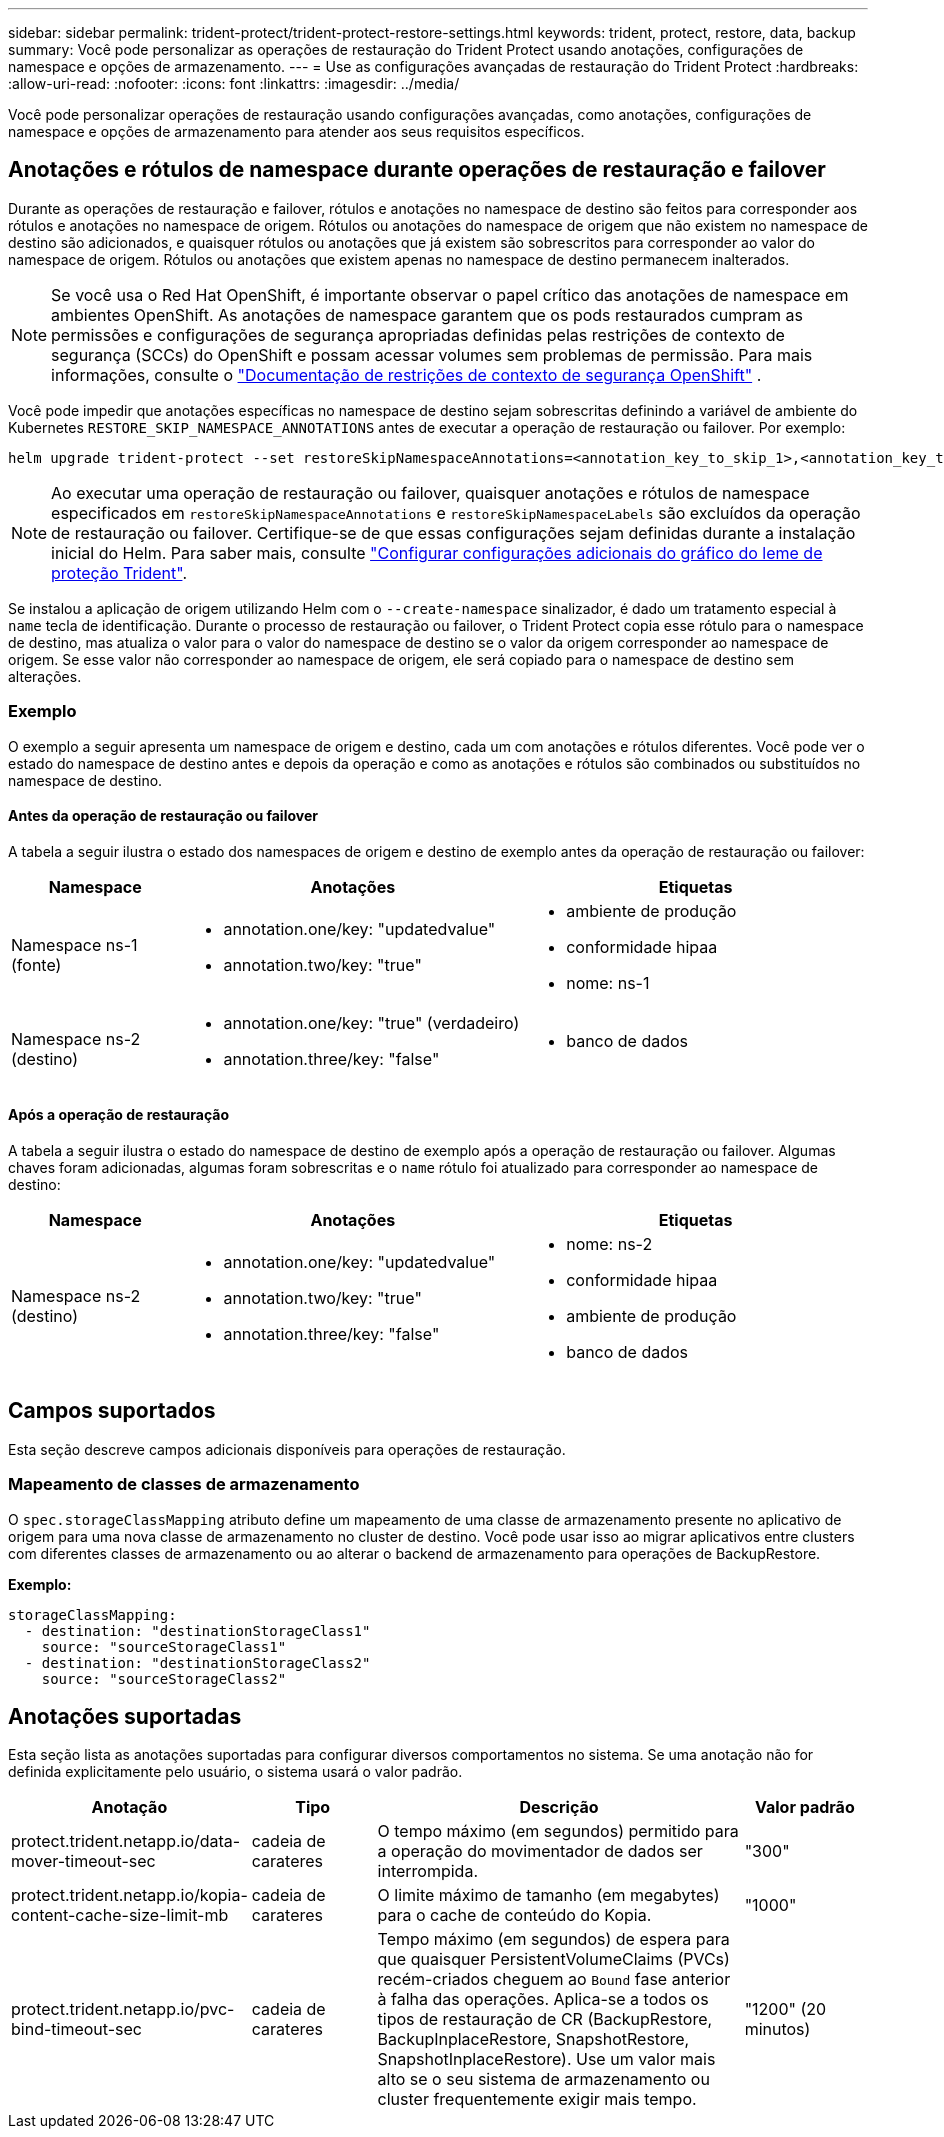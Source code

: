 ---
sidebar: sidebar 
permalink: trident-protect/trident-protect-restore-settings.html 
keywords: trident, protect, restore, data, backup 
summary: Você pode personalizar as operações de restauração do Trident Protect usando anotações, configurações de namespace e opções de armazenamento. 
---
= Use as configurações avançadas de restauração do Trident Protect
:hardbreaks:
:allow-uri-read: 
:nofooter: 
:icons: font
:linkattrs: 
:imagesdir: ../media/


[role="lead"]
Você pode personalizar operações de restauração usando configurações avançadas, como anotações, configurações de namespace e opções de armazenamento para atender aos seus requisitos específicos.



== Anotações e rótulos de namespace durante operações de restauração e failover

Durante as operações de restauração e failover, rótulos e anotações no namespace de destino são feitos para corresponder aos rótulos e anotações no namespace de origem. Rótulos ou anotações do namespace de origem que não existem no namespace de destino são adicionados, e quaisquer rótulos ou anotações que já existem são sobrescritos para corresponder ao valor do namespace de origem. Rótulos ou anotações que existem apenas no namespace de destino permanecem inalterados.


NOTE: Se você usa o Red Hat OpenShift, é importante observar o papel crítico das anotações de namespace em ambientes OpenShift.  As anotações de namespace garantem que os pods restaurados cumpram as permissões e configurações de segurança apropriadas definidas pelas restrições de contexto de segurança (SCCs) do OpenShift e possam acessar volumes sem problemas de permissão.  Para mais informações, consulte o https://docs.redhat.com/en/documentation/openshift_container_platform/4.19/html/authentication_and_authorization/managing-pod-security-policies["Documentação de restrições de contexto de segurança OpenShift"^] .

Você pode impedir que anotações específicas no namespace de destino sejam sobrescritas definindo a variável de ambiente do Kubernetes `RESTORE_SKIP_NAMESPACE_ANNOTATIONS` antes de executar a operação de restauração ou failover. Por exemplo:

[source, console]
----
helm upgrade trident-protect --set restoreSkipNamespaceAnnotations=<annotation_key_to_skip_1>,<annotation_key_to_skip_2> --reuse-values
----

NOTE: Ao executar uma operação de restauração ou failover, quaisquer anotações e rótulos de namespace especificados em `restoreSkipNamespaceAnnotations` e `restoreSkipNamespaceLabels` são excluídos da operação de restauração ou failover. Certifique-se de que essas configurações sejam definidas durante a instalação inicial do Helm. Para saber mais, consulte link:../trident-protect/trident-protect-customize-installation.html#configure-additional-trident-protect-helm-chart-settings["Configurar configurações adicionais do gráfico do leme de proteção Trident"].

Se instalou a aplicação de origem utilizando Helm com o `--create-namespace` sinalizador, é dado um tratamento especial à `name` tecla de identificação. Durante o processo de restauração ou failover, o Trident Protect copia esse rótulo para o namespace de destino, mas atualiza o valor para o valor do namespace de destino se o valor da origem corresponder ao namespace de origem. Se esse valor não corresponder ao namespace de origem, ele será copiado para o namespace de destino sem alterações.



=== Exemplo

O exemplo a seguir apresenta um namespace de origem e destino, cada um com anotações e rótulos diferentes. Você pode ver o estado do namespace de destino antes e depois da operação e como as anotações e rótulos são combinados ou substituídos no namespace de destino.



==== Antes da operação de restauração ou failover

A tabela a seguir ilustra o estado dos namespaces de origem e destino de exemplo antes da operação de restauração ou failover:

[cols="1,2a,2a"]
|===
| Namespace | Anotações | Etiquetas 


| Namespace ns-1 (fonte)  a| 
* annotation.one/key: "updatedvalue"
* annotation.two/key: "true"

 a| 
* ambiente de produção
* conformidade hipaa
* nome: ns-1




| Namespace ns-2 (destino)  a| 
* annotation.one/key: "true" (verdadeiro)
* annotation.three/key: "false"

 a| 
* banco de dados


|===


==== Após a operação de restauração

A tabela a seguir ilustra o estado do namespace de destino de exemplo após a operação de restauração ou failover. Algumas chaves foram adicionadas, algumas foram sobrescritas e o `name` rótulo foi atualizado para corresponder ao namespace de destino:

[cols="1,2a,2a"]
|===
| Namespace | Anotações | Etiquetas 


| Namespace ns-2 (destino)  a| 
* annotation.one/key: "updatedvalue"
* annotation.two/key: "true"
* annotation.three/key: "false"

 a| 
* nome: ns-2
* conformidade hipaa
* ambiente de produção
* banco de dados


|===


== Campos suportados

Esta seção descreve campos adicionais disponíveis para operações de restauração.



=== Mapeamento de classes de armazenamento

O `spec.storageClassMapping` atributo define um mapeamento de uma classe de armazenamento presente no aplicativo de origem para uma nova classe de armazenamento no cluster de destino.  Você pode usar isso ao migrar aplicativos entre clusters com diferentes classes de armazenamento ou ao alterar o backend de armazenamento para operações de BackupRestore.

*Exemplo:*

[source, yaml]
----
storageClassMapping:
  - destination: "destinationStorageClass1"
    source: "sourceStorageClass1"
  - destination: "destinationStorageClass2"
    source: "sourceStorageClass2"
----


== Anotações suportadas

Esta seção lista as anotações suportadas para configurar diversos comportamentos no sistema. Se uma anotação não for definida explicitamente pelo usuário, o sistema usará o valor padrão.

[cols="1,1,3,1"]
|===
| Anotação | Tipo | Descrição | Valor padrão 


| protect.trident.netapp.io/data-mover-timeout-sec | cadeia de carateres | O tempo máximo (em segundos) permitido para a operação do movimentador de dados ser interrompida. | "300" 


| protect.trident.netapp.io/kopia-content-cache-size-limit-mb | cadeia de carateres | O limite máximo de tamanho (em megabytes) para o cache de conteúdo do Kopia. | "1000" 


| protect.trident.netapp.io/pvc-bind-timeout-sec | cadeia de carateres | Tempo máximo (em segundos) de espera para que quaisquer PersistentVolumeClaims (PVCs) recém-criados cheguem ao `Bound` fase anterior à falha das operações.  Aplica-se a todos os tipos de restauração de CR (BackupRestore, BackupInplaceRestore, SnapshotRestore, SnapshotInplaceRestore).  Use um valor mais alto se o seu sistema de armazenamento ou cluster frequentemente exigir mais tempo. | "1200" (20 minutos) 
|===